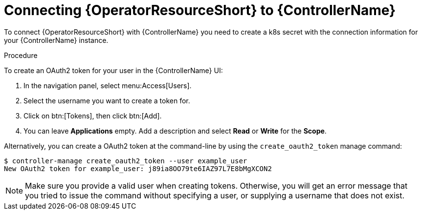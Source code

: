 [id="proc-add-controller-access-token_{context}"]

= Connecting {OperatorResourceShort} to {ControllerName}

To connect {OperatorResourceShort} with {ControllerName} you need to create a k8s secret with the connection information for your {ControllerName} instance.

.Procedure
To create an OAuth2 token for your user in the {ControllerName} UI:

. In the navigation panel, select menu:Access[Users].
. Select the username you want to create a token for.
. Click on btn:[Tokens], then click btn:[Add].
. You can leave *Applications* empty. Add a description and select *Read* or *Write* for the *Scope*.

Alternatively, you can create a OAuth2 token at the command-line by using the `create_oauth2_token` manage command:

----
$ controller-manage create_oauth2_token --user example_user
New OAuth2 token for example_user: j89ia8OO79te6IAZ97L7E8bMgXCON2
----

[NOTE]
====
Make sure you provide a valid user when creating tokens. 
Otherwise, you will get an error message that you tried to issue the command without specifying a user, or supplying a username that does not exist.
====